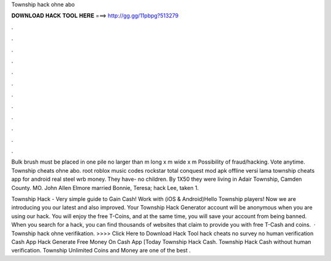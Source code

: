 Township hack ohne abo



𝐃𝐎𝐖𝐍𝐋𝐎𝐀𝐃 𝐇𝐀𝐂𝐊 𝐓𝐎𝐎𝐋 𝐇𝐄𝐑𝐄 ===> http://gg.gg/11pbpg?513279



.



.



.



.



.



.



.



.



.



.



.



.

Bulk brush must be placed in one pile no larger than m long x m wide x m Possibility of fraud/hacking. Vote anytime. Township cheats ohne abo. root roblox music codes rockstar total conquest mod apk offline versi lama township cheats app for android real steel wrb money. They have- no children. By 1X50 they were living in Adair Township, Camden County. MO. John Allen Elmore married Bonnie, Teresa; hack Lee, taken 1.

Township Hack - Very simple guide to Gain Cash! Work with (iOS & Android)Hello Township players! Now we are introducing you our latest and also improved. Your Township Hack Generator account will be anonymous when you are using our hack. You will enjoy the free T-Coins, and at the same time, you will save your account from being banned. When you search for a hack, you can find thousands of websites that claim to provide you with free T-Cash and coins.  · Township hack ohne verifikation. >>>> Click Here to Download Hack Tool hack cheats no survey no human verification Cash App Hack Generate Free Money On Cash App [Today Township Hack Cash. Township Hack Cash without human verification. Township Unlimited Coins and Money are one of the best .
